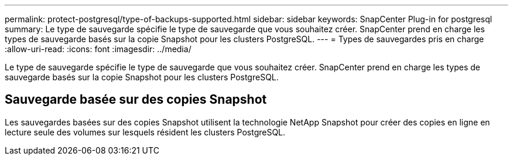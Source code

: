 ---
permalink: protect-postgresql/type-of-backups-supported.html 
sidebar: sidebar 
keywords: SnapCenter Plug-in for postgresql 
summary: Le type de sauvegarde spécifie le type de sauvegarde que vous souhaitez créer. SnapCenter prend en charge les types de sauvegarde basés sur la copie Snapshot pour les clusters PostgreSQL. 
---
= Types de sauvegardes pris en charge
:allow-uri-read: 
:icons: font
:imagesdir: ../media/


[role="lead"]
Le type de sauvegarde spécifie le type de sauvegarde que vous souhaitez créer. SnapCenter prend en charge les types de sauvegarde basés sur la copie Snapshot pour les clusters PostgreSQL.



== Sauvegarde basée sur des copies Snapshot

Les sauvegardes basées sur des copies Snapshot utilisent la technologie NetApp Snapshot pour créer des copies en ligne en lecture seule des volumes sur lesquels résident les clusters PostgreSQL.
